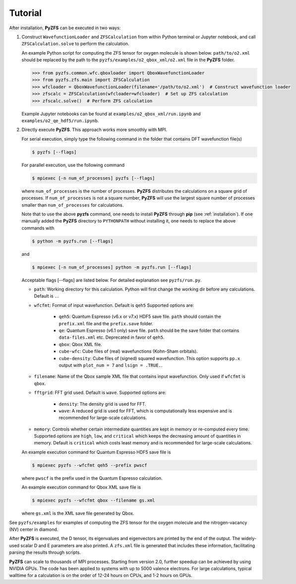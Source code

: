 .. _tutorial:

Tutorial
========

After installation, **PyZFS** can be executed in two ways:

1. Construct ``WavefunctionLoader`` and ``ZFSCalculation`` from within Python terminal or Jupyter notebook, and call ``ZFSCalculation.solve`` to perform the calculation.

   An example Python script for computing the ZFS tensor for oxygen molecule is shown below. ``path/to/o2.xml`` should be replaced by the path to the ``pyzfs/examples/o2_qbox_xml/o2.xml`` file in the **PyZFS** folder.

   .. code:: python

      >>> from pyzfs.common.wfc.qboxloader import QboxWavefunctionLoader
      >>> from pyzfs.zfs.main import ZFSCalculation
      >>> wfcloader = QboxWavefunctionLoader(filename='/path/to/o2.xml')  # Construct wavefunction loader
      >>> zfscalc = ZFSCalculation(wfcloader=wfcloader)  # Set up ZFS calculation
      >>> zfscalc.solve()  # Perform ZFS calculation

   Example Jupyter notebooks can be found at ``examples/o2_qbox_xml/run.ipynb`` and ``examples/o2_qe_hdf5/run.ipynb``.

2. Directly execute **PyZFS**. This approach works more smoothly with MPI.

   For serial execution, simply type the following command in the folder that contains DFT wavefunction file(s)

   .. code:: bash

      $ pyzfs [--flags]

   For parallel execution, use the following command

   .. code:: bash

      $ mpiexec [-n num_of_processes] pyzfs [--flags]

   where ``num_of_processes`` is the number of processes. **PyZFS** distributes the calculations on a square grid of processes. If ``num_of_processes`` is not a square number, **PyZFS** will use the largest square number of processes smaller than ``num_of_processes`` for calculations.

   Note that to use the above **pyzfs** command, one needs to install **PyZFS** through **pip** (see :ref:`installation`). If one manually added the **PyZFS** directory to ``PYTHONPATH`` without installing it, one needs to replace the above commands with

   .. code:: bash

      $ python -m pyzfs.run [--flags]

   and

   .. code:: bash

      $ mpiexec [-n num_of_processes] python -m pyzfs.run [--flags]

   Acceptable flags [--flags] are listed below. For detailed explanation see ``pyzfs/run.py``.

   - ``path``: Working directory for this calculation. Python will first change the working dir before any calculations. Default is ``.``.

   - ``wfcfmt``: Format of input wavefunction. Default is ``qeh5`` Supported options are:

      - ``qeh5``: Quantum Espresso (v6.x or v7.x) HDF5 save file. ``path`` should contain the ``prefix.xml`` file and the ``prefix.save`` folder.
      - ``qe``: Quantum Espresso (v6.1 only) save file. ``path`` should be the save folder that contains ``data-files.xml`` etc. Deprecated in favor of ``qeh5``.
      - ``qbox``: Qbox XML file.
      - ``cube-wfc``: Cube files of (real) wavefunctions (Kohn-Sham orbitals).
      - ``cube-density``: Cube files of (signed) squared wavefunction. This option supports ``pp.x`` output with ``plot_num = 7`` and ``lsign = .TRUE.``.

   - ``filename``: Name of the Qbox sample XML file that contains input wavefunction. Only used if ``wfcfmt`` is ``qbox``.

   - ``fftgrid``: FFT grid used. Default is ``wave``. Supported options are:

      - ``density``: The density grid is used for FFT.
      - ``wave``: A reduced grid is used for FFT, which is computationally less expensive and is recommended for large-scale calculations.

   - ``memory``: Controls whether certain intermediate quantities are kept in memory or re-computed every time. Supported options are ``high``, ``low``, and ``critical`` which keeps the decreasing amount of quantities in memory. Default is ``critical`` which costs least memory and is recommended for large-scale calculations.

   An example execution command for Quantum Espresso HDF5 save file is

   .. code:: bash

      $ mpiexec pyzfs --wfcfmt qeh5 --prefix pwscf

   where ``pwscf`` is the prefix used in the Quantum Espresso calculation.

   An example execution command for Qbox XML save file is

   .. code:: bash

      $ mpiexec pyzfs --wfcfmt qbox --filename gs.xml

   where ``gs.xml`` is the XML save file generated by Qbox.

See ``pyzfs/examples`` for examples of computing the ZFS tensor for the oxygen molecule and the nitrogen-vacancy (NV) center in diamond.

After **PyZFS** is executed, the D tensor, its eigenvalues and eigenvectors are printed by the end of the output. The widely-used scalar D and E parameters are also printed. A ``zfs.xml`` file is generated that includes these information, facilitating parsing the results through scripts.

**PyZFS** can scale to thousands of MPI processes. Starting from version 2.0, further speedup can be achieved by using NVIDIA GPUs. The code has been applied to systems with up to 5000 valence electrons. For large calculations, typical walltime for a calculation is on the order of 12-24 hours on CPUs, and 1-2 hours on GPUs.
